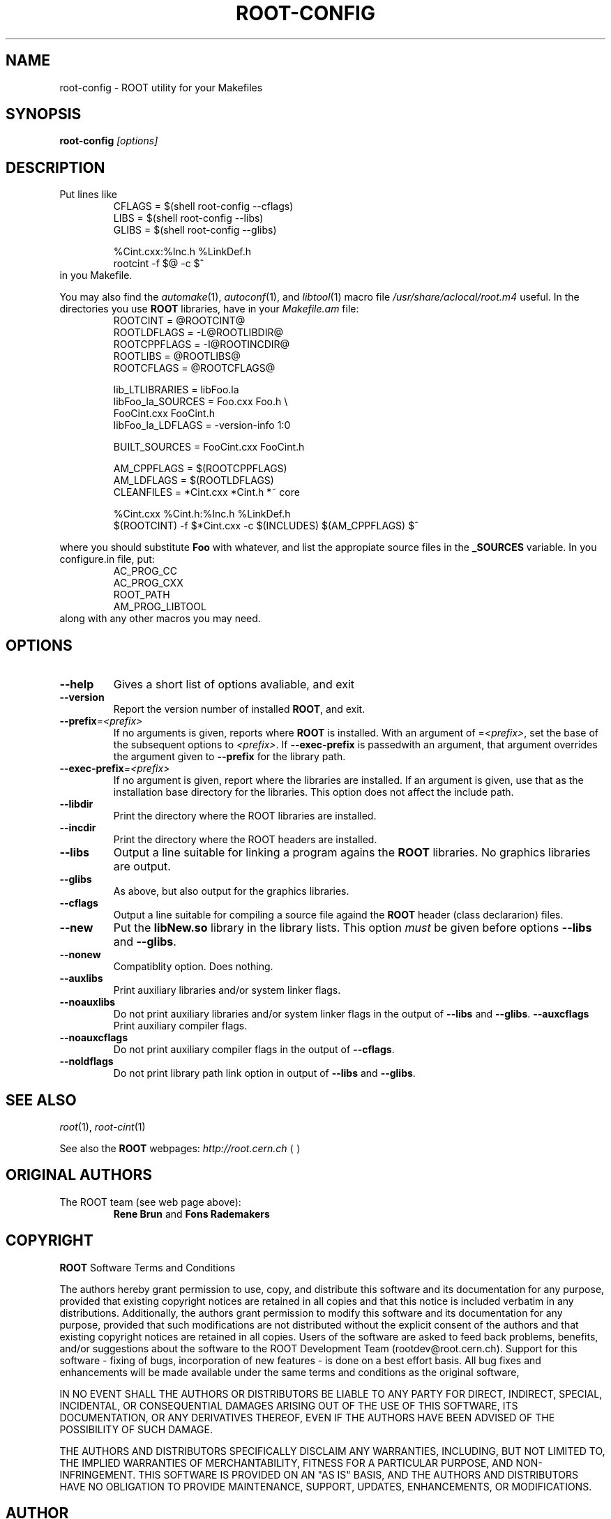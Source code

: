 .\"
.\" $Id: root-config.1,v 1.1 2001/08/15 13:30:48 rdm Exp $
.\"
.TH ROOT-CONFIG 1 "Version 3" "ROOT"
.\" NAME should be all caps, SECTION should be 1-8, maybe w/ subsection
.\" other parms are allowed: see man(7), man(1)
.SH NAME
root-config \- ROOT utility for your Makefiles
.SH SYNOPSIS
.B root-config
.I "[options]"
.SH "DESCRIPTION"
Put lines like 
.RS 
.nf 
CFLAGS = $(shell root-config --cflags)
LIBS   = $(shell root-config --libs)
GLIBS  = $(shell root-config --glibs)

%Cint.cxx:%Inc.h %LinkDef.h
        rootcint -f $@ -c $^ 
.fi
.RE
in you Makefile.
.PP
You may also find the \fIautomake\fR(1), \fIautoconf\fR(1), and
\fIlibtool\fR(1) macro file \fI/usr/share/aclocal/root.m4\fR
useful. In the directories you use \fBROOT\fR libraries, have in your 
\fIMakefile.am\fR file:
.RS 
.nf 
ROOTCINT                = @ROOTCINT@
ROOTLDFLAGS             = -L@ROOTLIBDIR@
ROOTCPPFLAGS            = -I@ROOTINCDIR@
ROOTLIBS                = @ROOTLIBS@
ROOTCFLAGS              = @ROOTCFLAGS@

lib_LTLIBRARIES         = libFoo.la
libFoo_la_SOURCES       = Foo.cxx       Foo.h \\
                          FooCint.cxx   FooCint.h
libFoo_la_LDFLAGS       = -version-info 1:0

BUILT_SOURCES           = FooCint.cxx FooCint.h 

AM_CPPFLAGS             = $(ROOTCPPFLAGS)
AM_LDFLAGS              = $(ROOTLDFLAGS)
CLEANFILES              = *Cint.cxx *Cint.h *~ core 

%Cint.cxx %Cint.h:%Inc.h %LinkDef.h
        $(ROOTCINT) -f $*Cint.cxx -c $(INCLUDES) $(AM_CPPFLAGS) $^  

.fi
.RE
where you should substitute \fBFoo\fR with whatever, and list the
appropiate source files in the \fB_SOURCES\fR variable. In you
\ficonfigure.in\fR file, put:
.RS
.nf
AC_PROG_CC
AC_PROG_CXX
ROOT_PATH
AM_PROG_LIBTOOL
.fi
.RE
along with any other macros you may need. 

.SH OPTIONS 
.TP 
.B --help
Gives a short list of options avaliable, and exit
.TP
.B --version 
Report the version number of installed \fBROOT\fR, and exit. 
.TP
.BI --prefix =<prefix>
If no arguments is given, reports where \fBROOT\fR is installed. With
an argument of =\fI<prefix>\fR, set the base of the subsequent options
to \fI<prefix>\fR. If \fB--exec-prefix\fR is passedwith an argument,
that argument overrides the argument given to \fB--prefix\fR for the
library path. 
.TP
.BI --exec-prefix =<prefix>
If no argument is given, report where the libraries are installed. If
an argument is given, use that as the installation base directory for
the libraries. This option does not affect the include path. 
.TP
.B --libdir
Print the directory where the ROOT libraries are installed. 
.TP
.B --incdir
Print the directory where the ROOT headers are installed. 
.TP
.B --libs
Output a line suitable for linking a program agains the \fBROOT\fR
libraries. No graphics libraries are output. 
.TP
.B --glibs
As above, but also output for the graphics libraries. 
.TP
.B --cflags
Output a line suitable for compiling a source file againd the
\fBROOT\fR header (class declararion) files. 
.TP
.B --new 
Put the \fBlibNew.so\fR library in the library lists.  This option
\fImust\fR be given before options \fB--libs\fR and \fB--glibs\fR. 
.TP
.B --nonew 
Compatiblity option. Does nothing. 
.TP
.B --auxlibs
Print auxiliary libraries and/or system linker flags.
.TP
.B --noauxlibs
Do not print auxiliary libraries and/or system linker flags in the
output of \fB--libs\fR and \fB--glibs\fR. 
.B --auxcflags
Print auxiliary compiler flags.
.TP
.B --noauxcflags
Do not print auxiliary compiler flags in the output of
\fB--cflags\fR.
.TP
.B --noldflags
Do not print library path link option in output of \fB--libs\fR and
\fB--glibs\fR. 
.SH "SEE ALSO"
\fIroot\fR(1), \fIroot-cint\fR(1)
.PP
See also the \fBROOT\fR webpages:
.US http://root.cern.ch
\fIhttp://root.cern.ch\fR
.UE
.SH "ORIGINAL AUTHORS"
The ROOT team (see web page above):
.RS
\fBRene Brun\fR and \fBFons Rademakers\fR
.RE
.SH "COPYRIGHT"
\fBROOT\fR Software Terms and Conditions
.PP
The authors hereby grant permission to use, copy, and distribute this
software and its documentation for any purpose, provided that existing
copyright notices are retained in all copies and that this notice is
included verbatim in any distributions. Additionally, the authors grant
permission to modify this software and its documentation for any purpose,
provided that such modifications are not distributed without the explicit
consent of the authors and that existing copyright notices are retained in
all copies. Users of the software are asked to feed back problems, benefits,
and/or suggestions about the software to the ROOT Development Team
(rootdev@root.cern.ch). Support for this software - fixing of bugs,
incorporation of new features - is done on a best effort basis. All bug
fixes and enhancements will be made available under the same terms and
conditions as the original software,
.PP
IN NO EVENT SHALL THE AUTHORS OR DISTRIBUTORS BE LIABLE TO ANY PARTY FOR
DIRECT, INDIRECT, SPECIAL, INCIDENTAL, OR CONSEQUENTIAL DAMAGES ARISING OUT
OF THE USE OF THIS SOFTWARE, ITS DOCUMENTATION, OR ANY DERIVATIVES THEREOF,
EVEN IF THE AUTHORS HAVE BEEN ADVISED OF THE POSSIBILITY OF SUCH DAMAGE.
.PP
THE AUTHORS AND DISTRIBUTORS SPECIFICALLY DISCLAIM ANY WARRANTIES,
INCLUDING, BUT NOT LIMITED TO, THE IMPLIED WARRANTIES OF MERCHANTABILITY,
FITNESS FOR A PARTICULAR PURPOSE, AND NON-INFRINGEMENT. THIS SOFTWARE IS
PROVIDED ON AN "AS IS" BASIS, AND THE AUTHORS AND DISTRIBUTORS HAVE NO
OBLIGATION TO PROVIDE MAINTENANCE, SUPPORT, UPDATES, ENHANCEMENTS, OR
MODIFICATIONS.
.SH AUTHOR 
This manual page was written by Christian Holm Christensen
<cholm@nbi.dk>, for the Debian GNU/Linux system (but may be used by
others). 
.\"
.\" $Log: root-config.1,v $
.\" Revision 1.1  2001/08/15 13:30:48  rdm
.\" move man files to new subdir man1. This makes it possible to add
.\" $ROOTSYS/man to MANPATH and have "man root" work.
.\"
.\" Revision 1.2  2001/04/23 09:10:12  rdm
.\" updates by Christian Holm for making debian and RedHat packages.
.\"
.\" Revision 1.1  2000/12/08 17:41:01  rdm
.\" man pages of all ROOT executables provided by Christian Holm.
.\"
.\"
